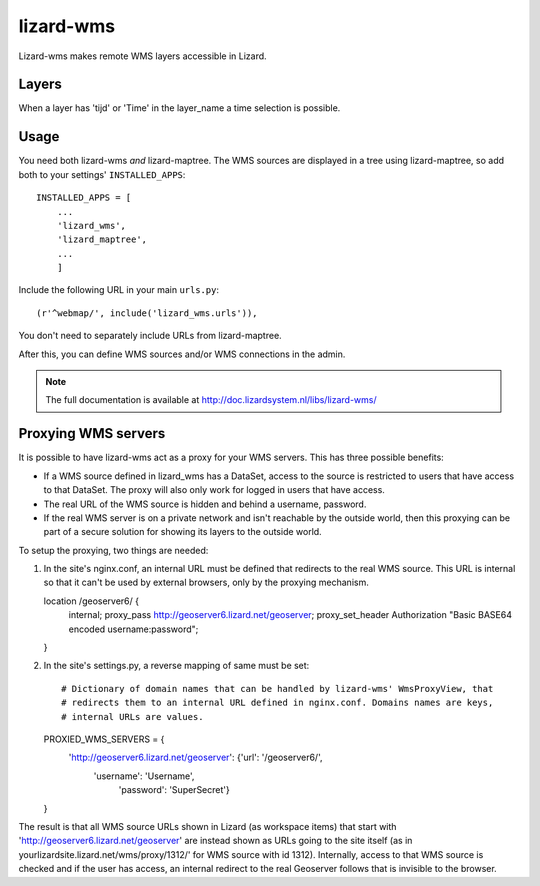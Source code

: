 lizard-wms
==========================================

Lizard-wms makes remote WMS layers accessible in Lizard.

.. image:: https://secure.travis-ci.org/lizardsystem/lizard-wms.png?branch=master
   :target: http://travis-ci.org/#!/lizardsystem/lizard-wms


Layers
-----------

When a layer has 'tijd' or 'Time' in the layer_name
a time selection is possible.


Usage
-----

You need both lizard-wms *and* lizard-maptree. The WMS sources are displayed
in a tree using lizard-maptree, so add both to your settings'
``INSTALLED_APPS``::

    INSTALLED_APPS = [
        ...
        'lizard_wms',
        'lizard_maptree',
        ...
        ]

Include the following URL in your main ``urls.py``::

    (r'^webmap/', include('lizard_wms.urls')),

You don't need to separately include URLs from lizard-maptree.

After this, you can define WMS sources and/or WMS connections in the admin.

.. note::

   The full documentation is available at http://doc.lizardsystem.nl/libs/lizard-wms/

Proxying WMS servers
--------------------

It is possible to have lizard-wms act as a proxy for your WMS
servers. This has three possible benefits:

- If a WMS source defined in lizard_wms has a DataSet, access to the
  source is restricted to users that have access to that DataSet. The
  proxy will also only work for logged in users that have access.

- The real URL of the WMS source is hidden and behind a username, password.

- If the real WMS server is on a private network and isn't reachable
  by the outside world, then this proxying can be part of a secure
  solution for showing its layers to the outside world.

To setup the proxying, two things are needed::

1. In the site's nginx.conf, an internal URL must be defined that
   redirects to the real WMS source. This URL is internal so that it
   can't be used by external browsers, only by the proxying mechanism.

   location /geoserver6/ {
       internal;
       proxy_pass http://geoserver6.lizard.net/geoserver;
       proxy_set_header Authorization "Basic BASE64 encoded username:password";

   }

2. In the site's settings.py, a reverse mapping of same must be set::

   # Dictionary of domain names that can be handled by lizard-wms' WmsProxyView, that
   # redirects them to an internal URL defined in nginx.conf. Domains names are keys,
   # internal URLs are values.
   PROXIED_WMS_SERVERS = {
       'http://geoserver6.lizard.net/geoserver': {'url': '/geoserver6/',
	                                              'username': 'Username',
												  'password': 'SuperSecret'}
   }

The result is that all WMS source URLs shown in Lizard (as workspace
items) that start with 'http://geoserver6.lizard.net/geoserver' are
instead shown as URLs going to the site itself (as in
yourlizardsite.lizard.net/wms/proxy/1312/' for WMS source with id
1312). Internally, access to that WMS source is checked and if the
user has access, an internal redirect to the real Geoserver follows
that is invisible to the browser.

